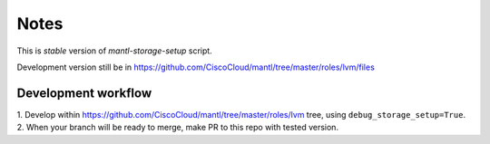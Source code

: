 Notes
=====

This is *stable* version of `mantl-storage-setup` script.

Development version still be in https://github.com/CiscoCloud/mantl/tree/master/roles/lvm/files

Development workflow
--------------------

1. Develop within https://github.com/CiscoCloud/mantl/tree/master/roles/lvm  tree, using
``debug_storage_setup=True``.
2. When your branch will be ready to merge, make PR to this repo with tested version.
